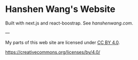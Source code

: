* Hanshen Wang's Website
  Built with next.js and react-boostrap. See [[hanshenwang.com]].




---

My parts of this web site are licensed under [[https://creativecommons.org/licenses/by/4.0/][CC BY 4.0]].

[[https://i.creativecommons.org/l/by/4.0/88x31.png][https://creativecommons.org/licenses/by/4.0/]]



















